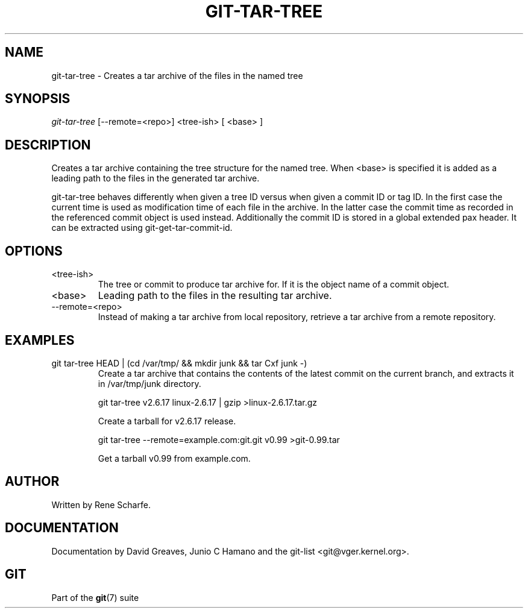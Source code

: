 .\"Generated by db2man.xsl. Don't modify this, modify the source.
.de Sh \" Subsection
.br
.if t .Sp
.ne 5
.PP
\fB\\$1\fR
.PP
..
.de Sp \" Vertical space (when we can't use .PP)
.if t .sp .5v
.if n .sp
..
.de Ip \" List item
.br
.ie \\n(.$>=3 .ne \\$3
.el .ne 3
.IP "\\$1" \\$2
..
.TH "GIT-TAR-TREE" 1 "" "" ""
.SH NAME
git-tar-tree \- Creates a tar archive of the files in the named tree
.SH "SYNOPSIS"


\fIgit\-tar\-tree\fR [\-\-remote=<repo>] <tree\-ish> [ <base> ]

.SH "DESCRIPTION"


Creates a tar archive containing the tree structure for the named tree\&. When <base> is specified it is added as a leading path to the files in the generated tar archive\&.


git\-tar\-tree behaves differently when given a tree ID versus when given a commit ID or tag ID\&. In the first case the current time is used as modification time of each file in the archive\&. In the latter case the commit time as recorded in the referenced commit object is used instead\&. Additionally the commit ID is stored in a global extended pax header\&. It can be extracted using git\-get\-tar\-commit\-id\&.

.SH "OPTIONS"

.TP
<tree\-ish>
The tree or commit to produce tar archive for\&. If it is the object name of a commit object\&.

.TP
<base>
Leading path to the files in the resulting tar archive\&.

.TP
\-\-remote=<repo>
Instead of making a tar archive from local repository, retrieve a tar archive from a remote repository\&.

.SH "EXAMPLES"

.TP
git tar\-tree HEAD | (cd /var/tmp/ && mkdir junk && tar Cxf junk \-)
Create a tar archive that contains the contents of the latest commit on the current branch, and extracts it in /var/tmp/junk directory\&.


git tar\-tree v2\&.6\&.17 linux\-2\&.6\&.17 | gzip >linux\-2\&.6\&.17\&.tar\&.gz

.nf
Create a tarball for v2\&.6\&.17 release\&.
.fi


git tar\-tree \-\-remote=example\&.com:git\&.git v0\&.99 >git\-0\&.99\&.tar

.nf
Get a tarball v0\&.99 from example\&.com\&.
.fi

.SH "AUTHOR"


Written by Rene Scharfe\&.

.SH "DOCUMENTATION"


Documentation by David Greaves, Junio C Hamano and the git\-list <git@vger\&.kernel\&.org>\&.

.SH "GIT"


Part of the \fBgit\fR(7) suite

